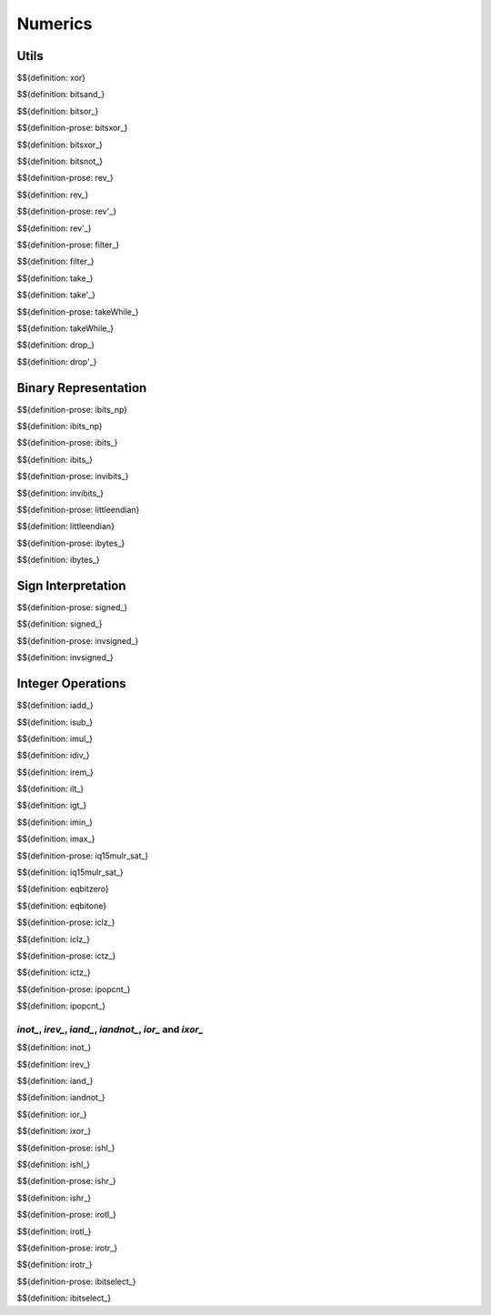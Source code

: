 .. _exec-numerics:

Numerics
--------

.. _exec-numerics-sign-interpretation:


Utils
~~~~~

.. _def-xor:

$${definition: xor}

.. _def_bitsand_:

$${definition: bitsand_}

.. _def_bitsor_:

$${definition: bitsor_}

.. _def_bitsxor_:

$${definition-prose: bitsxor_}

\

$${definition: bitsxor_}

.. _def_bitsnot_:

$${definition: bitsnot_}



.. _def-rev_:
.. _def_rev'_:


$${definition-prose: rev_}

\

$${definition: rev_}

\

$${definition-prose: rev'_}

\

$${definition: rev'_}

.. _def_filter_:

$${definition-prose: filter_}

\

$${definition: filter_}


.. _def_take_:
.. _def_take'_:

$${definition: take_}

\

$${definition: take'_}


.. _def_takeWhile_:

$${definition-prose: takeWhile_}

\

$${definition: takeWhile_}


.. _def_drop_:
.. _def_drop'_:

$${definition: drop_}

\

$${definition: drop'_}



Binary Representation
~~~~~~~~~~~~~~~~~~~~~

.. _def-ibits_np:

$${definition-prose: ibits_np}

\

$${definition: ibits_np}


.. _def-ibits_:

$${definition-prose: ibits_}

\

$${definition: ibits_}

\

$${definition-prose: invibits_}

\

$${definition: invibits_}


.. _def-littleendian:

$${definition-prose: littleendian}

\

$${definition: littleendian}


.. _def-ibytes_:

$${definition-prose: ibytes_}

\

$${definition: ibytes_}



Sign Interpretation
~~~~~~~~~~~~~~~~~~~

.. _def-signed_:

$${definition-prose: signed_}

\

$${definition: signed_}

.. _def-invsigned_:

$${definition-prose: invsigned_}

\

$${definition: invsigned_}



Integer Operations
~~~~~~~~~~~~~~~~~~

.. _def-iadd_:
.. _def-isub_:
.. _def-imul_:
.. _def-idiv_:
.. _def-irem_:

$${definition: iadd_}

$${definition: isub_}

$${definition: imul_}

$${definition: idiv_}

$${definition: irem_}


.. _def-ilt_:
.. _def-igt_:

$${definition: ilt_}

$${definition: igt_}

.. _def-imin_:
.. _def-imax_:


$${definition: imin_}

$${definition: imax_}


.. _def_iq15mulr_sat_:

$${definition-prose: iq15mulr_sat_}

\

$${definition: iq15mulr_sat_}

.. _def-iclz_:
.. _def-ictz_:

$${definition: eqbitzero}

$${definition: eqbitone}


\

$${definition-prose: iclz_}

\

$${definition: iclz_}

\

$${definition-prose: ictz_}

\

$${definition: ictz_}

\

$${definition-prose: ipopcnt_}

\

$${definition: ipopcnt_}



`inot_`, `irev_`, `iand_`, `iandnot_`, `ior_` and `ixor_`
^^^^^^^^^^^^^^^^^^^^^^^^^^^^^^^^^^^^^^^^^^^^^^^^^^^^^^^^^

.. _def-inot_:
.. _def-irev_:
.. _def-iand_:
.. _def-iandnot_:
.. _def-ior_:
.. _def-ixor_:


$${definition: inot_}

$${definition: irev_}

$${definition: iand_}

$${definition: iandnot_}

$${definition: ior_}

$${definition: ixor_}

.. _def_ishl_:
.. _def_ishr_:
.. _def_irotl_:
.. _def_irotr_:


$${definition-prose: ishl_}

\

$${definition: ishl_}

\

$${definition-prose: ishr_}

\

$${definition: ishr_}

\

$${definition-prose: irotl_}

\

$${definition: irotl_}

\

$${definition-prose: irotr_}

\

$${definition: irotr_}


.. _def-ibitselect_:

$${definition-prose: ibitselect_}

\

$${definition: ibitselect_}



